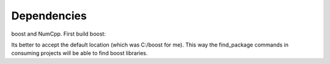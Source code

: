 Dependencies
------------


boost and NumCpp.
First build boost:

.. code-block:: bash:
    $ git clone https://github.com/boostorg/boost.git
    $ cd boost
    $ bootstrap.sh #or .bat from developers command prompt is windows
    $ b2 install

Its better to accept the default location (which was C:/boost for me). This way
the find_package commands in consuming projects will be able to find
boost libraries.

